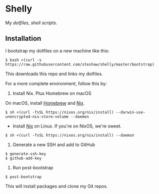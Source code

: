 * Shelly

My [[dotfiles][dotfiles]], [[scripts][shell scripts]].

** Installation

I bootstrap my dotfiles on a new machine like this:

#+begin_src bash session
$ bash <(curl -s https://raw.githubusercontent.com/steshaw/shelly/master/bootstrap)
#+end_src

This downloads this repo and links my dotfiles.

For a more complete environment, follow this by:

1. Install Nix. Plus Homebrew on macOS

On macOS, install [[https://brew.sh][Homebrew]] and [[https://nixos.org/nix][Nix]].

#+begin_src bash session
$ sh <(curl -fsSL https://nixos.org/nix/install) --darwin-use-unencrypted-nix-store-volume --daemon
#+end_src

- Install [[https://nixos.org/nix][Nix]] on Linux. If you're on NixOS, we're sweet.

#+begin_src bash session
$ sh <(curl -fsSL https://nixos.org/nix/install) --daemon
#+end_src

2. Generate a new SSH and add to GitHub

#+begin_src bash session
$ generate-ssh-key
$ github-add-key
#+end_src

3. Run post-bootstrap

#+begin_src bash session
$ post-bootstrap
#+end_src

This will install packages and clone my Git repos.
